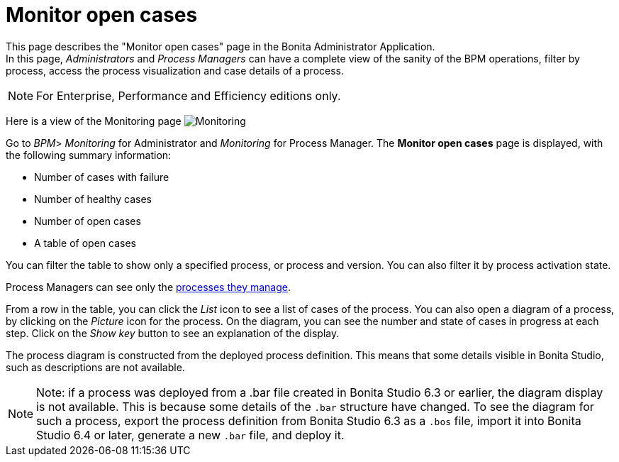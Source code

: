 = Monitor open cases
:description: This page describes the "Monitor open cases" page in the Bonita Administrator Application. +


{description} +
In this page, _Administrators_ and _Process Managers_ can have a complete view of the sanity of the BPM operations, filter by process, access the process visualization and case details of a process.

[NOTE]
====

For Enterprise, Performance and Efficiency editions only.
====

Here is a view of the Monitoring page
image:images/UI2021.1/monitoring.png[Monitoring]
// {.img-responsive}

Go to _BPM_> _Monitoring_ for Administrator and _Monitoring_ for Process Manager.
The *Monitor open cases* page is displayed, with the following summary information:

* Number of cases with failure
* Number of healthy cases
* Number of open cases
* A table of open cases

You can filter the table to show only a specified process, or process and version. You can also filter it by process activation state.

Process Managers can see only the xref:process-manager.adoc[processes they manage].

From a row in the table, you can click the _List_ icon to see a list of cases of the process.
You can also open a diagram of a process, by clicking on the _Picture_ icon for the process. On the diagram, you can see the number and state of cases in progress at each step.
Click on the _Show key_ button to see an explanation of the display.

The process diagram is constructed from the deployed process definition. This means that some details visible in Bonita Studio, such as descriptions are not available.

[NOTE]
====

Note: if a process was deployed from a .bar file created in Bonita Studio 6.3 or earlier, the diagram display is not available.
This is because some details of the `.bar` structure have changed.
To see the diagram for such a process, export the process definition from Bonita Studio 6.3 as a `.bos` file, import it into Bonita Studio 6.4 or later, generate a new `.bar` file, and deploy it.
====
